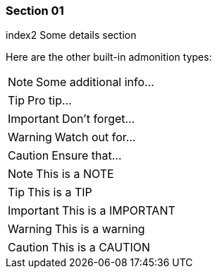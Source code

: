 === Section 01

((index2))
Some details section

Here are the other built-in admonition types:

NOTE: Some additional info...

TIP: Pro tip...

IMPORTANT: Don't forget...

WARNING: Watch out for...

CAUTION: Ensure that...

[NOTE]
====
This is a NOTE
====

[TIP]
====
This is a TIP
====

[IMPORTANT]
====
This is a IMPORTANT
====

[WARNING]
====
This is a warning
====

[CAUTION]
====
This is a CAUTION
====
